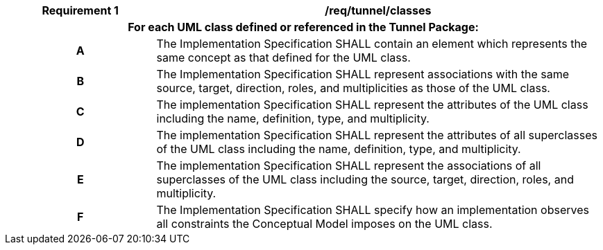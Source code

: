 [[req_tunnel_classes]]
[cols="2h,6",options="header"]
|===
| Requirement  {counter:req-id} | /req/tunnel/classes
2+|For each UML class defined or referenced in the Tunnel Package:
^|A |The Implementation Specification SHALL contain an element which represents the same concept as that defined for the UML class.
^|B |The Implementation Specification SHALL represent associations with the same source, target, direction, roles, and multiplicities as those of the UML class.
^|C |The implementation Specification SHALL represent the attributes of the UML class including the name, definition, type, and multiplicity.
^|D |The implementation Specification SHALL represent the attributes of all superclasses of the UML class including the name, definition, type, and multiplicity.
^|E |The implementation Specification SHALL represent the associations of all superclasses of the UML class including the source, target, direction, roles, and multiplicity.
^|F |The Implementation Specification SHALL specify how an implementation observes all constraints the Conceptual Model imposes on the UML class.
|===
